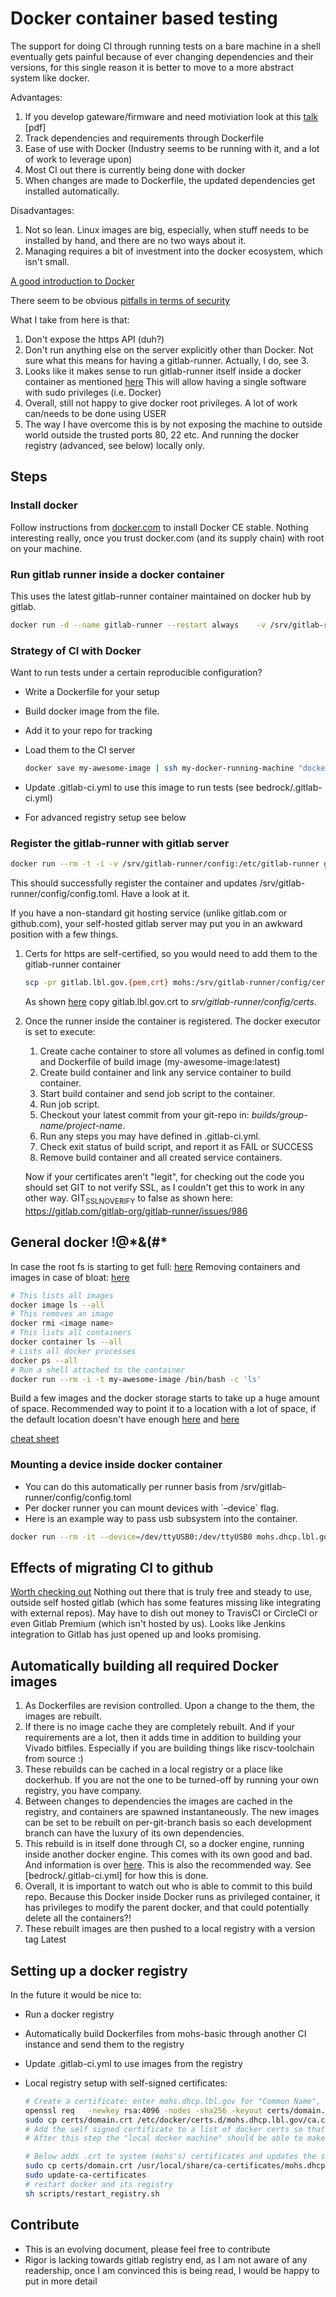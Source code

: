 * Docker container based testing
The support for doing CI through running tests on a bare machine in a shell eventually gets painful
because of ever changing dependencies and their versions, for this single reason it is better to move to
a more abstract system like docker.

Advantages:
0. If you develop gateware/firmware and need motiviation look at this [[https://ohwr.org/project/ohr-meta/wikis/uploads/bf22cc74d57b32e19f26df532ad80c02/ci_tests_talk.pdf][talk]] [pdf]
1. Track dependencies and requirements through Dockerfile
2. Ease of use with Docker (Industry seems to be running with it, and a lot of work to leverage upon)
3. Most CI out there is currently being done with docker
4. When changes are made to Dockerfile, the updated dependencies get installed automatically.

Disadvantages:
1. Not so lean. Linux images are big, especially, when stuff needs to be installed by hand, and there are no two ways about it.
2. Managing requires a bit of investment into the docker ecosystem, which isn't small.

[[https://docs.docker.com/engine/docker-overview/][A good introduction to Docker]]

There seem to be obvious [[https://docs.docker.com/engine/security/security/#docker-daemon-attack-surface][pitfalls in terms of security]]

What I take from here is that:
1. Don't expose the https API (duh?)
2. Don't run anything else on the server explicitly other than Docker. Not sure what this means for
   having a gitlab-runner. Actually, I do, see 3.
3. Looks like it makes sense to run gitlab-runner itself inside a docker container as mentioned [[https://docs.gitlab.com/runner/install/docker.html][here]]
   This will allow having a single software with sudo privileges (i.e. Docker)
4. Overall, still not happy to give docker root privileges. A lot of work can/needs to be done using USER
5. The way I have overcome this is by not exposing the machine to outside world outside the trusted ports
   80, 22 etc. And running the docker registry (advanced, see below) locally only.
** Steps
*** Install docker
Follow instructions from [[https://docs.docker.com/install/linux/docker-ce/debian/][docker.com]]
to install Docker CE stable.
Nothing interesting really, once you trust docker.com (and its supply chain) with root on your machine.
*** Run gitlab runner inside a docker container
This uses the latest gitlab-runner container maintained on docker hub by gitlab.

#+BEGIN_SRC bash
docker run -d --name gitlab-runner --restart always    -v /srv/gitlab-runner/config:/etc/gitlab-runner    -v /var/run/docker.sock:/var/run/docker.sock    gitlab/gitlab-runner:latest
#+END_SRC

*** Strategy of CI with Docker
Want to run tests under a certain reproducible configuration?
   - Write a Dockerfile for your setup
   - Build docker image from the file.
   - Add it to your repo for tracking
   - Load them to the CI server
     #+BEGIN_SRC bash
docker save my-awesome-image | ssh my-docker-running-machine "docker load"
#+END_SRC
   - Update .gitlab-ci.yml to use this image to run tests (see bedrock/.gitlab-ci.yml)
   - For advanced registry setup see below

*** Register the gitlab-runner with gitlab server
#+BEGIN_SRC bash
docker run --rm -t -i -v /srv/gitlab-runner/config:/etc/gitlab-runner gitlab/gitlab-runner register --non-interactive --executor "docker" --docker-image iverilog-test:latest --url "https://gitlab.lbl.gov/" --registration-token "<REG_TOKEN>" --description "my-docker-runner" --run-untagged --locked="false"
#+END_SRC

This should successfully register the container and updates /srv/gitlab-runner/config/config.toml. Have a look at it.

If you have a non-standard git hosting service (unlike gitlab.com or github.com), your self-hosted
gitlab server may put you in an awkward position with a few things.

1. Certs for https are self-certified, so you would need to add them to the gitlab-runner container
   #+BEGIN_SRC bash
scp -pr gitlab.lbl.gov.{pem,crt} mohs:/srv/gitlab-runner/config/certs/.
#+END_SRC
   As shown [[https://gitlab.com/gitlab-org/gitlab-runner/issues/3748][here]] copy gitlab.lbl.gov.crt to /srv/gitlab-runner/config/certs/.
2. Once the runner inside the container is registered. The docker executor is set to execute:
   1) Create cache container to store all volumes as defined in config.toml and Dockerfile of build image (my-awesome-image:latest)
   2) Create build container and link any service container to build container.
   3) Start build container and send job script to the container.
   4) Run job script.
   5) Checkout your latest commit from your git-repo in: /builds/group-name/project-name/.
   6) Run any steps you may have defined in .gitlab-ci.yml.
   7) Check exit status of build script, and report it as FAIL or SUCCESS
   8) Remove build container and all created service containers.
   Now if your certificates aren't "legit", for checking out the code you should set GIT to not verify SSL, as I couldn't get this to work in any other way.
   GIT_SSL_NO_VERIFY to false as shown here: https://gitlab.com/gitlab-org/gitlab-runner/issues/986

** General docker !@*&(#*
In case the root fs is starting to get full: [[https://linuxconfig.org/how-to-move-docker-s-default-var-lib-docker-to-another-directory-on-ubuntu-debian-linux][here]]
Removing containers and images in case of bloat: [[https://stackoverflow.com/questions/40755494/docker-compose-internal-error-cannot-create-temporary-directory][here]]
   #+BEGIN_SRC bash
   # This lists all images
   docker image ls --all
   # This removes an image
   docker rmi <image name>
   # This lists all containers
   docker container ls --all
   # Lists all docker processes
   docker ps --all
   # Run a shell attached to the container
   docker run --rm -i -t my-awesome-image /bin/bash -c 'ls'
   #+END_SRC

Build a few images and the docker storage starts to take up a huge amount of space.
Recommended way to point it to a location with a lot of space, if the default location doesn't
have enough [[https://forums.docker.com/t/how-do-i-change-the-docker-image-installation-directory/1169][here]] and [[https://linuxconfig.org/how-to-move-docker-s-default-var-lib-docker-to-another-directory-on-ubuntu-debian-linux][here]]

[[https://www.docker.com/sites/default/files/Docker_CheatSheet_08.09.2016_0.pdf][cheat sheet]]

*** Mounting a device inside docker container
 - You can do this automatically per runner basis from /srv/gitlab-runner/config/config.toml
 - Per docker runner you can mount devices with `--device` flag.
 - Here is an example way to pass usb subsystem into the container.
#+BEGIN_SRC bash
docker run --rm -it --device=/dev/ttyUSB0:/dev/ttyUSB0 mohs.dhcp.lbl.gov/testing_base /bin/bash -c "miniterm.py"
#+END_SRC
** Effects of migrating CI to github
[[https://github.com/ligurio/awesome-ci][Worth checking out]]
Nothing out there that is truly free and steady to use, outside self hosted gitlab (which has some features missing like integrating with external repos).
May have to dish out money to TravisCI or CircleCI or even Gitlab Premium (which isn't hosted by us).
Looks like Jenkins integration to Gitlab has just opened up and looks promising.
** Automatically building all required Docker images
1. As Dockerfiles are revision controlled. Upon a change to the them, the images are rebuilt.
2. If there is no image cache they are completely rebuilt. And if your requirements are a lot,
   then it adds time in addition to building your Vivado bitfiles. Especially if you are building things like
   riscv-toolchain from source :)
3. These rebuilds can be cached in a local registry or a place like dockerhub. If you are not the one to be
   turned-off by running your own registry, you have company.
4. Between changes to dependencies the images are cached in the registry, and containers are spawned
   instantaneously. The new images can be set to be rebuilt on per-git-branch basis so each development branch can
   have the luxury of its own dependencies.
5. This rebuild is in itself done through CI, so a docker engine, running inside another docker
   engine. This comes with its own good and bad. And information is over [[https://docs.gitlab.com/ee/ci/docker/using_docker_build.html][here]]. This is also the
   recommended way. See [bedrock/.gitlab-ci.yml] for how this is done.
6. Overall, it is important to watch out who is able to commit to this build repo. Because this
   Docker inside Docker runs as privileged container, it has privileges to modify the parent docker,
   and that could potentially delete all the containers?!
7. These rebuilt images are then pushed to a local registry with a version tag Latest
** Setting up a docker registry
In the future it would be nice to:
   - Run a docker registry
   - Automatically build Dockerfiles from mohs-basic through another CI instance and send them to the registry
   - Update .gitlab-ci.yml to use images from the registry
   - Local registry setup with self-signed certificates:
     #+BEGIN_SRC bash
# Create a certificate: enter mohs.dhcp.lbl.gov for "Common Name", everything else can be gibberish
openssl req   -newkey rsa:4096 -nodes -sha256 -keyout certs/domain.key   -x509 -days 365 -out certs/domain.crt
sudo cp certs/domain.crt /etc/docker/certs.d/mohs.dhcp.lbl.gov/ca.crt
# Add the self signed certificate to a list of docker certs so that the cert is recognized by docker as it queries the registry
# After this step the "local docker machine" should be able to make a query to the registry

# Below adds .crt to system (mohs's) certificates and updates the system
sudo cp certs/domain.crt /usr/local/share/ca-certificates/mohs.dhcp.lbl.gov.crt
sudo update-ca-certificates
# restart docker and its registry
sh scripts/restart_registry.sh

#+END_SRC

** Contribute
- This is an evolving document, please feel free to contribute
- Rigor is lacking towards gitlab registry end, as I am not aware of any readership, once I am convinced this is being read, I would be happy to put in more detail
